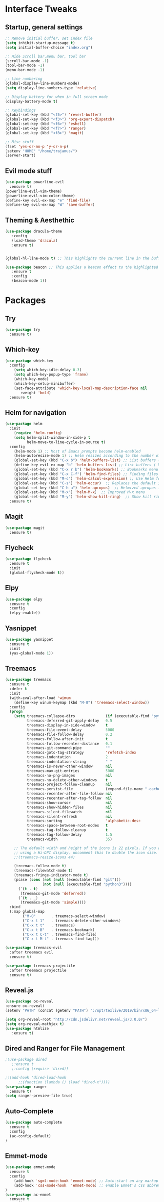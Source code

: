 #+STARTUP: overview 
* Interface Tweaks
** Startup, general settings
#+BEGIN_SRC emacs-lisp
;; Remove initial buffer, set index file
(setq inhibit-startup-message t)
(setq initial-buffer-choice "index.org")

;; Hide Scroll bar,menu bar, tool bar
(scroll-bar-mode -1)
(tool-bar-mode -1)
(menu-bar-mode -1)

;; Line numbering
(global-display-line-numbers-mode)
(setq display-line-numbers-type 'relative)

;; Display battery for when in full screen mode
(display-battery-mode t)

;; Keybindings
(global-set-key (kbd "<f5>") 'revert-buffer)
(global-set-key (kbd "<f3>") 'org-export-dispatch)
(global-set-key (kbd "<f6>") 'eshell) 
(global-set-key (kbd "<f7>") 'ranger) 
(global-set-key (kbd "<f8>") 'magit) 

;; Misc stuff
(fset 'yes-or-no-p 'y-or-n-p)
(setenv "HOME" "/home/trajanus/")
(server-start)
#+END_SRC

#+RESULTS:

** Evil mode stuff
#+BEGIN_SRC emacs-lisp
(use-package powerline-evil
  :ensure t)
(powerline-evil-vim-theme)
(powerline-evil-vim-color-theme)
(define-key evil-ex-map "e" 'find-file)
(define-key evil-ex-map "W" 'save-buffer)
#+END_SRC

** Theming & Aesthethic
#+BEGIN_SRC emacs-lisp
(use-package dracula-theme
   :config
   (load-theme 'dracula)
   :ensure t)
   

(global-hl-line-mode t) ;; This highlights the current line in the buffer

(use-package beacon ;; This applies a beacon effect to the highlighted line
   :ensure t
   :config
   (beacon-mode 1))
#+END_SRC

* Packages
** Try 
#+BEGIN_SRC emacs-lisp
(use-package try
  :ensure t)
#+END_SRC

** Which-key
#+BEGIN_SRC emacs-lisp
(use-package which-key
  :config 
    (setq which-key-idle-delay 0.3)
    (setq which-key-popup-type 'frame)
    (which-key-mode)
    (which-key-setup-minibuffer)
    (set-face-attribute 'which-key-local-map-description-face nil 
       :weight 'bold)
  :ensure t)
#+END_SRC

** Helm for navigation
#+BEGIN_SRC emacs-lisp
(use-package helm
  :init
    (require 'helm-config)
    (setq helm-split-window-in-side-p t
          helm-move-to-line-cycle-in-source t)
  :config 
    (helm-mode 1) ;; Most of Emacs prompts become helm-enabled
    (helm-autoresize-mode 1) ;; Helm resizes according to the number of candidates
    (global-set-key (kbd "C-x b") 'helm-buffers-list) ;; List buffers ( Emacs way )
    (define-key evil-ex-map "b" 'helm-buffers-list) ;; List buffers ( Vim way )
    (global-set-key (kbd "C-x r b") 'helm-bookmarks) ;; Bookmarks menu
    (global-set-key (kbd "C-x C-f") 'helm-find-files) ;; Finding files with Helm
    (global-set-key (kbd "M-c") 'helm-calcul-expression) ;; Use Helm for calculations
    (global-set-key (kbd "C-s") 'helm-occur)  ;; Replaces the default isearch keybinding
    (global-set-key (kbd "C-h a") 'helm-apropos)  ;; Helmized apropos interface
    (global-set-key (kbd "M-x") 'helm-M-x)  ;; Improved M-x menu
    (global-set-key (kbd "M-y") 'helm-show-kill-ring)  ;; Show kill ring, pick something to paste
  :ensure t)
#+END_SRC

#+RESULTS:
: t

** Magit
#+BEGIN_SRC emacs-lisp
(use-package magit
  :ensure t)
#+END_SRC

** Flycheck
#+BEGIN_SRC emacs-lisp
(use-package flycheck
  :ensure t
  :init
  (global-flycheck-mode t))
#+END_SRC
   
** Elpy
#+BEGIN_SRC emacs-lisp
(use-package elpy
  :ensure t
  :config
  (elpy-enable))
#+END_SRC

** Yasnippet
#+BEGIN_SRC emacs-lisp
(use-package yasnippet
  :ensure t
  :init
  (yas-global-mode 1))
#+END_SRC

** Treemacs
#+BEGIN_SRC emacs-lisp
(use-package treemacs
  :ensure t
  :defer t
  :init
  (with-eval-after-load 'winum
    (define-key winum-keymap (kbd "M-0") 'treemacs-select-window))
  :config
  (progn
    (setq treemacs-collapse-dirs              (if (executable-find "python") 3 0)
          treemacs-deferred-git-apply-delay   0.5
          treemacs-display-in-side-window     t
          treemacs-file-event-delay           5000
          treemacs-file-follow-delay          0.2
          treemacs-follow-after-init          t
          treemacs-follow-recenter-distance   0.1
          treemacs-git-command-pipe           ""
          treemacs-goto-tag-strategy          'refetch-index
          treemacs-indentation                2
          treemacs-indentation-string         " "
          treemacs-is-never-other-window      nil
          treemacs-max-git-entries            5000
          treemacs-no-png-images              nil
          treemacs-no-delete-other-windows    t
          treemacs-project-follow-cleanup     nil
          treemacs-persist-file               (expand-file-name ".cache/treemacs-persist" user-emacs-directory)
          treemacs-recenter-after-file-follow nil
          treemacs-recenter-after-tag-follow  nil
          treemacs-show-cursor                nil
          treemacs-show-hidden-files          nil
          treemacs-silent-filewatch           nil
          treemacs-silent-refresh             nil
          treemacs-sorting                    'alphabetic-desc
          treemacs-space-between-root-nodes   t
          treemacs-tag-follow-cleanup         t
          treemacs-tag-follow-delay           1.5
          treemacs-width                      35)

    ;; The default width and height of the icons is 22 pixels. If you are
    ;; using a Hi-DPI display, uncomment this to double the icon size.
    ;;(treemacs-resize-icons 44)

    (treemacs-follow-mode t)
    (treemacs-filewatch-mode t)
    (treemacs-fringe-indicator-mode t)
    (pcase (cons (not (null (executable-find "git")))
                 (not (null (executable-find "python3"))))
      (`(t . t)
       (treemacs-git-mode 'deferred))
      (`(t . _)
       (treemacs-git-mode 'simple))))
  :bind
  (:map global-map
        ("M-0"       . treemacs-select-window)
        ("C-x t 1"   . treemacs-delete-other-windows)
        ("C-x t t"   . treemacs)
        ("C-x t B"   . treemacs-bookmark)
        ("C-x t C-t" . treemacs-find-file)
        ("C-x t M-t" . treemacs-find-tag)))

(use-package treemacs-evil
  :after treemacs evil
  :ensure t)

(use-package treemacs-projectile
  :after treemacs projectile
  :ensure t)
#+END_SRC

** Reveal.js
#+BEGIN_SRC emacs-lisp
  (use-package ox-reveal
  :ensure ox-reveal)
  (setenv "PATH" (concat (getenv "PATH") ":/opt/texlive/2019/bin/x86_64-linux"))
  
  (setq org-reveal-root "http://cdn.jsdelivr.net/reveal.js/3.0.0/")
  (setq org-reveal-mathjax t)
  (use-package htmlize
     :ensure t)
#+END_SRC

#+RESULTS:

#+RESULTS:

** Dired and Ranger for File Management
#+BEGIN_SRC emacs-lisp
  ;(use-package dired
     ;:ensure t
     ;:config (require 'dired))
     
  ;;(add-hook 'dired-load-hook
	    ;;(function (lambda () (load "dired-x"))))
  (use-package ranger
    :ensure t)
  (setq ranger-preview-file true)
#+END_SRC

#+RESULTS:

** Auto-Complete
#+BEGIN_SRC emacs-lisp
(use-package auto-complete
  :ensure t
  :config 
  (ac-config-default)
)
#+END_SRC
** Emmet-mode
#+BEGIN_SRC emacs-lisp
(use-package emmet-mode
  :ensure t
  :config 
    (add-hook 'sgml-mode-hook 'emmet-mode) ;; Auto-start on any markup modes
    (add-hook 'css-mode-hook  'emmet-mode) ;; enable Emmet's css abbreviation.
)
(use-package ac-emmet
  :ensure t
  :config
    (add-hook 'sgml-mode-hook 'ac-emmet-html-setup)
    (add-hook 'css-mode-hook 'ac-emmet-css-setup)
)
#+END_SRC

** Markdown-mode
#+BEGIN_SRC emacs-lisp
(use-package markdown-mode
  :ensure t
  :mode (("README\\.md\\'" . gfm-mode)
         ("\\.md\\'" . markdown-mode)
         ("\\.markdown\\'" . markdown-mode))
  :init (setq markdown-command "multimarkdown"))
  
#+END_SRC

#+RESULTS:
: ((\.markdown\' . markdown-mode) (\.md\' . markdown-mode) (README\.md\' . gfm-mode) (\.html?\' . web-mode) (\.odc\' . archive-mode) (\.odf\' . archive-mode) (\.odi\' . archive-mode) (\.otp\' . archive-mode) (\.odp\' . archive-mode) (\.otg\' . archive-mode) (\.odg\' . archive-mode) (\.ots\' . archive-mode) (\.ods\' . archive-mode) (\.odm\' . archive-mode) (\.ott\' . archive-mode) (\.odt\' . archive-mode) (\.hva\' . latex-mode) (\.drv\' . latex-mode) (.*\.ipynb\' . ein:ipynb-mode) (/git-rebase-todo\' . git-rebase-mode) (\.gpg\(~\|\.~[0-9]+~\)?\' nil epa-file) (\.\(?:avs\|bmp[23]?\|c\(?:als?\|myka?\|u[rt]\)\|d\(?:c[mx]\|ds\|px\)\|f\(?:ax\|its\)\|gif\(?:87\)?\|hrz\|ic\(?:on\|[bo]\)\|j\(?:\(?:pe\|[np]\)g\)\|m\(?:iff\|ng\|s\(?:l\|vg\)\|tv\)\|otb\|p\(?:bm\|c\(?:ds\|[dltx]\)\|db\|gm\|i\(?:ct\|x\)\|jpeg\|n\(?:g\(?:24\|32\|8\)\|[gm]\)\|pm\|sd\|tif\|wp\)\|r\(?:as\|gb[ao]?\|l[ae]\)\|s\(?:c[rt]\|fw\|gi\|un\|vgz?\)\|t\(?:ga\|i\(?:ff\(?:64\)?\|le\|m\)\|tf\)\|uyvy\|v\(?:da\|i\(?:car\|d\|ff\)\|st\)\|w\(?:bmp\|pg\)\|x\(?:bm\|cf\|pm\|wd\|[cv]\)\|y\(?:cbcra?\|uv\)\)\' . image-mode) (\.elc\' . elisp-byte-code-mode) (\.zst\' nil jka-compr) (\.dz\' nil jka-compr) (\.xz\' nil jka-compr) (\.lzma\' nil jka-compr) (\.lz\' nil jka-compr) (\.g?z\' nil jka-compr) (\.bz2\' nil jka-compr) (\.Z\' nil jka-compr) (\.vr[hi]?\' . vera-mode) (\(?:\.\(?:rbw?\|ru\|rake\|thor\|jbuilder\|rabl\|gemspec\|podspec\)\|/\(?:Gem\|Rake\|Cap\|Thor\|Puppet\|Berks\|Vagrant\|Guard\|Pod\)file\)\' . ruby-mode) (\.re?st\' . rst-mode) (\.py[iw]?\' . python-mode) (\.less\' . less-css-mode) (\.scss\' . scss-mode) (\.awk\' . awk-mode) (\.\(u?lpc\|pike\|pmod\(\.in\)?\)\' . pike-mode) (\.idl\' . idl-mode) (\.java\' . java-mode) (\.m\' . objc-mode) (\.ii\' . c++-mode) (\.i\' . c-mode) (\.lex\' . c-mode) (\.y\(acc\)?\' . c-mode) (\.h\' . c-or-c++-mode) (\.c\' . c-mode) (\.\(CC?\|HH?\)\' . c++-mode) (\.[ch]\(pp\|xx\|\+\+\)\' . c++-mode) (\.\(cc\|hh\)\' . c++-mode) (\.\(bat\|cmd\)\' . bat-mode) (\.[sx]?html?\(\.[a-zA-Z_]+\)?\' . mhtml-mode) (\.svgz?\' . image-mode) (\.svgz?\' . xml-mode) (\.x[bp]m\' . image-mode) (\.x[bp]m\' . c-mode) (\.p[bpgn]m\' . image-mode) (\.tiff?\' . image-mode) (\.gif\' . image-mode) (\.png\' . image-mode) (\.jpe?g\' . image-mode) (\.te?xt\' . text-mode) (\.[tT]e[xX]\' . tex-mode) (\.ins\' . tex-mode) (\.ltx\' . latex-mode) (\.dtx\' . doctex-mode) (\.org\' . org-mode) (\.el\' . emacs-lisp-mode) (Project\.ede\' . emacs-lisp-mode) (\.\(scm\|stk\|ss\|sch\)\' . scheme-mode) (\.l\' . lisp-mode) (\.li?sp\' . lisp-mode) (\.[fF]\' . fortran-mode) (\.for\' . fortran-mode) (\.p\' . pascal-mode) (\.pas\' . pascal-mode) (\.\(dpr\|DPR\)\' . delphi-mode) (\.ad[abs]\' . ada-mode) (\.ad[bs].dg\' . ada-mode) (\.\([pP]\([Llm]\|erl\|od\)\|al\)\' . perl-mode) (Imakefile\' . makefile-imake-mode) (Makeppfile\(?:\.mk\)?\' . makefile-makepp-mode) (\.makepp\' . makefile-makepp-mode) (\.mk\' . makefile-gmake-mode) (\.make\' . makefile-gmake-mode) ([Mm]akefile\' . makefile-gmake-mode) (\.am\' . makefile-automake-mode) (\.texinfo\' . texinfo-mode) (\.te?xi\' . texinfo-mode) (\.[sS]\' . asm-mode) (\.asm\' . asm-mode) (\.css\' . css-mode) (\.mixal\' . mixal-mode) (\.gcov\' . compilation-mode) (/\.[a-z0-9-]*gdbinit . gdb-script-mode) (-gdb\.gdb . gdb-script-mode) ([cC]hange\.?[lL]og?\' . change-log-mode) ([cC]hange[lL]og[-.][0-9]+\' . change-log-mode) (\$CHANGE_LOG\$\.TXT . change-log-mode) (\.scm\.[0-9]*\' . scheme-mode) (\.[ckz]?sh\'\|\.shar\'\|/\.z?profile\' . sh-mode) (\.bash\' . sh-mode) (\(/\|\`\)\.\(bash_\(profile\|history\|log\(in\|out\)\)\|z?log\(in\|out\)\)\' . sh-mode) (\(/\|\`\)\.\(shrc\|zshrc\|m?kshrc\|bashrc\|t?cshrc\|esrc\)\' . sh-mode) (\(/\|\`\)\.\([kz]shenv\|xinitrc\|startxrc\|xsession\)\' . sh-mode) (\.m?spec\' . sh-mode) (\.m[mes]\' . nroff-mode) (\.man\' . nroff-mode) (\.sty\' . latex-mode) (\.cl[so]\' . latex-mode) (\.bbl\' . latex-mode) (\.bib\' . bibtex-mode) (\.bst\' . bibtex-style-mode) (\.sql\' . sql-mode) (\.m[4c]\' . m4-mode) (\.mf\' . metafont-mode) (\.mp\' . metapost-mode) (\.vhdl?\' . vhdl-mode) (\.article\' . text-mode) (\.letter\' . text-mode) (\.i?tcl\' . tcl-mode) (\.exp\' . tcl-mode) (\.itk\' . tcl-mode) (\.icn\' . icon-mode) (\.sim\' . simula-mode) (\.mss\' . scribe-mode) (\.f9[05]\' . f90-mode) (\.f0[38]\' . f90-mode) (\.indent\.pro\' . fundamental-mode) (\.\(pro\|PRO\)\' . idlwave-mode) (\.srt\' . srecode-template-mode) (\.prolog\' . prolog-mode) (\.tar\' . tar-mode) (\.\(arc\|zip\|lzh\|lha\|zoo\|[jew]ar\|xpi\|rar\|cbr\|7z\|ARC\|ZIP\|LZH\|LHA\|ZOO\|[JEW]AR\|XPI\|RAR\|CBR\|7Z\)\' . archive-mode) (\.oxt\' . archive-mode) (\.\(deb\|[oi]pk\)\' . archive-mode) (\`/tmp/Re . text-mode) (/Message[0-9]*\' . text-mode) (\`/tmp/fol/ . text-mode) (\.oak\' . scheme-mode) (\.sgml?\' . sgml-mode) (\.x[ms]l\' . xml-mode) (\.dbk\' . xml-mode) (\.dtd\' . sgml-mode) (\.ds\(ss\)?l\' . dsssl-mode) (\.jsm?\' . javascript-mode) (\.json\' . javascript-mode) (\.jsx\' . js-jsx-mode) (\.[ds]?vh?\' . verilog-mode) (\.by\' . bovine-grammar-mode) (\.wy\' . wisent-grammar-mode) ([:/\]\..*\(emacs\|gnus\|viper\)\' . emacs-lisp-mode) (\`\..*emacs\' . emacs-lisp-mode) ([:/]_emacs\' . emacs-lisp-mode) (/crontab\.X*[0-9]+\' . shell-script-mode) (\.ml\' . lisp-mode) (\.ld[si]?\' . ld-script-mode) (ld\.?script\' . ld-script-mode) (\.xs\' . c-mode) (\.x[abdsru]?[cnw]?\' . ld-script-mode) (\.zone\' . dns-mode) (\.soa\' . dns-mode) (\.asd\' . lisp-mode) (\.\(asn\|mib\|smi\)\' . snmp-mode) (\.\(as\|mi\|sm\)2\' . snmpv2-mode) (\.\(diffs?\|patch\|rej\)\' . diff-mode) (\.\(dif\|pat\)\' . diff-mode) (\.[eE]?[pP][sS]\' . ps-mode) (\.\(?:PDF\|DVI\|OD[FGPST]\|DOCX?\|XLSX?\|PPTX?\|pdf\|djvu\|dvi\|od[fgpst]\|docx?\|xlsx?\|pptx?\)\' . doc-view-mode-maybe) (configure\.\(ac\|in\)\' . autoconf-mode) (\.s\(v\|iv\|ieve\)\' . sieve-mode) (BROWSE\' . ebrowse-tree-mode) (\.ebrowse\' . ebrowse-tree-mode) (#\*mail\* . mail-mode) (\.g\' . antlr-mode) (\.mod\' . m2-mode) (\.ses\' . ses-mode) (\.docbook\' . sgml-mode) (\.com\' . dcl-mode) (/config\.\(?:bat\|log\)\' . fundamental-mode) (\.\(?:[iI][nN][iI]\|[lL][sS][tT]\|[rR][eE][gG]\|[sS][yY][sS]\)\' . conf-mode) (\.la\' . conf-unix-mode) (\.ppd\' . conf-ppd-mode) (java.+\.conf\' . conf-javaprop-mode) (\.properties\(?:\.[a-zA-Z0-9._-]+\)?\' . conf-javaprop-mode) (\.toml\' . conf-toml-mode) (\.desktop\' . conf-desktop-mode) (\`/etc/\(?:DIR_COLORS\|ethers\|.?fstab\|.*hosts\|lesskey\|login\.?de\(?:fs\|vperm\)\|magic\|mtab\|pam\.d/.*\|permissions\(?:\.d/.+\)?\|protocols\|rpc\|services\)\' . conf-space-mode) (\`/etc/\(?:acpid?/.+\|aliases\(?:\.d/.+\)?\|default/.+\|group-?\|hosts\..+\|inittab\|ksysguarddrc\|opera6rc\|passwd-?\|shadow-?\|sysconfig/.+\)\' . conf-mode) ([cC]hange[lL]og[-.][-0-9a-z]+\' . change-log-mode) (/\.?\(?:gitconfig\|gnokiirc\|hgrc\|kde.*rc\|mime\.types\|wgetrc\)\' . conf-mode) (/\.\(?:enigma\|gltron\|gtk\|hxplayer\|net\|neverball\|qt/.+\|realplayer\|scummvm\|sversion\|sylpheed/.+\|xmp\)rc\' . conf-mode) (/\.\(?:gdbtkinit\|grip\|orbital/.+txt\|rhosts\|tuxracer/options\)\' . conf-mode) (/\.?X\(?:default\|resource\|re\)s\> . conf-xdefaults-mode) (/X11.+app-defaults/\|\.ad\' . conf-xdefaults-mode) (/X11.+locale/.+/Compose\' . conf-colon-mode) (/X11.+locale/compose\.dir\' . conf-javaprop-mode) (\.~?[0-9]+\.[0-9][-.0-9]*~?\' nil t) (\.\(?:orig\|in\|[bB][aA][kK]\)\' nil t) ([/.]c\(?:on\)?f\(?:i?g\)?\(?:\.[a-zA-Z0-9._-]+\)?\' . conf-mode-maybe) (\.[1-9]\' . nroff-mode) (\.tgz\' . tar-mode) (\.tbz2?\' . tar-mode) (\.txz\' . tar-mode) (\.tzst\' . tar-mode))

** Yang-mode
#+BEGIN_SRC emacs-lisp
     (autoload 'yang-mode "yang-mode" "Major mode for editing YANG modules." t)
     (add-to-list 'auto-mode-alist '("\\.yang$" . yang-mode))
#+END_SRC

#+RESULTS:
: ((\.yang$ . yang-mode) (\.yang\' . yang-mode) (\.html?\' . web-mode) (\.markdown\' . markdown-mode) (\.md\' . markdown-mode) (README\.md\' . gfm-mode) (\.odc\' . archive-mode) (\.odf\' . archive-mode) (\.odi\' . archive-mode) (\.otp\' . archive-mode) (\.odp\' . archive-mode) (\.otg\' . archive-mode) (\.odg\' . archive-mode) (\.ots\' . archive-mode) (\.ods\' . archive-mode) (\.odm\' . archive-mode) (\.ott\' . archive-mode) (\.odt\' . archive-mode) (\.hva\' . latex-mode) (\.drv\' . latex-mode) (.*\.ipynb\' . ein:ipynb-mode) (/git-rebase-todo\' . git-rebase-mode) (\.gpg\(~\|\.~[0-9]+~\)?\' nil epa-file) (\.\(?:avs\|bmp[23]?\|c\(?:als?\|myka?\|u[rt]\)\|d\(?:c[mx]\|ds\|px\)\|f\(?:ax\|its\)\|gif\(?:87\)?\|hrz\|ic\(?:on\|[bo]\)\|j\(?:\(?:pe\|[np]\)g\)\|m\(?:iff\|ng\|s\(?:l\|vg\)\|tv\)\|otb\|p\(?:bm\|c\(?:ds\|[dltx]\)\|db\|gm\|i\(?:ct\|x\)\|jpeg\|n\(?:g\(?:24\|32\|8\)\|[gm]\)\|pm\|sd\|tif\|wp\)\|r\(?:as\|gb[ao]?\|l[ae]\)\|s\(?:c[rt]\|fw\|gi\|un\|vgz?\)\|t\(?:ga\|i\(?:ff\(?:64\)?\|le\|m\)\|tf\)\|uyvy\|v\(?:da\|i\(?:car\|d\|ff\)\|st\)\|w\(?:bmp\|pg\)\|x\(?:bm\|cf\|pm\|wd\|[cv]\)\|y\(?:cbcra?\|uv\)\)\' . image-mode) (\.elc\' . elisp-byte-code-mode) (\.zst\' nil jka-compr) (\.dz\' nil jka-compr) (\.xz\' nil jka-compr) (\.lzma\' nil jka-compr) (\.lz\' nil jka-compr) (\.g?z\' nil jka-compr) (\.bz2\' nil jka-compr) (\.Z\' nil jka-compr) (\.vr[hi]?\' . vera-mode) (\(?:\.\(?:rbw?\|ru\|rake\|thor\|jbuilder\|rabl\|gemspec\|podspec\)\|/\(?:Gem\|Rake\|Cap\|Thor\|Puppet\|Berks\|Vagrant\|Guard\|Pod\)file\)\' . ruby-mode) (\.re?st\' . rst-mode) (\.py[iw]?\' . python-mode) (\.less\' . less-css-mode) (\.scss\' . scss-mode) (\.awk\' . awk-mode) (\.\(u?lpc\|pike\|pmod\(\.in\)?\)\' . pike-mode) (\.idl\' . idl-mode) (\.java\' . java-mode) (\.m\' . objc-mode) (\.ii\' . c++-mode) (\.i\' . c-mode) (\.lex\' . c-mode) (\.y\(acc\)?\' . c-mode) (\.h\' . c-or-c++-mode) (\.c\' . c-mode) (\.\(CC?\|HH?\)\' . c++-mode) (\.[ch]\(pp\|xx\|\+\+\)\' . c++-mode) (\.\(cc\|hh\)\' . c++-mode) (\.\(bat\|cmd\)\' . bat-mode) (\.[sx]?html?\(\.[a-zA-Z_]+\)?\' . mhtml-mode) (\.svgz?\' . image-mode) (\.svgz?\' . xml-mode) (\.x[bp]m\' . image-mode) (\.x[bp]m\' . c-mode) (\.p[bpgn]m\' . image-mode) (\.tiff?\' . image-mode) (\.gif\' . image-mode) (\.png\' . image-mode) (\.jpe?g\' . image-mode) (\.te?xt\' . text-mode) (\.[tT]e[xX]\' . tex-mode) (\.ins\' . tex-mode) (\.ltx\' . latex-mode) (\.dtx\' . doctex-mode) (\.org\' . org-mode) (\.el\' . emacs-lisp-mode) (Project\.ede\' . emacs-lisp-mode) (\.\(scm\|stk\|ss\|sch\)\' . scheme-mode) (\.l\' . lisp-mode) (\.li?sp\' . lisp-mode) (\.[fF]\' . fortran-mode) (\.for\' . fortran-mode) (\.p\' . pascal-mode) (\.pas\' . pascal-mode) (\.\(dpr\|DPR\)\' . delphi-mode) (\.ad[abs]\' . ada-mode) (\.ad[bs].dg\' . ada-mode) (\.\([pP]\([Llm]\|erl\|od\)\|al\)\' . perl-mode) (Imakefile\' . makefile-imake-mode) (Makeppfile\(?:\.mk\)?\' . makefile-makepp-mode) (\.makepp\' . makefile-makepp-mode) (\.mk\' . makefile-gmake-mode) (\.make\' . makefile-gmake-mode) ([Mm]akefile\' . makefile-gmake-mode) (\.am\' . makefile-automake-mode) (\.texinfo\' . texinfo-mode) (\.te?xi\' . texinfo-mode) (\.[sS]\' . asm-mode) (\.asm\' . asm-mode) (\.css\' . css-mode) (\.mixal\' . mixal-mode) (\.gcov\' . compilation-mode) (/\.[a-z0-9-]*gdbinit . gdb-script-mode) (-gdb\.gdb . gdb-script-mode) ([cC]hange\.?[lL]og?\' . change-log-mode) ([cC]hange[lL]og[-.][0-9]+\' . change-log-mode) (\$CHANGE_LOG\$\.TXT . change-log-mode) (\.scm\.[0-9]*\' . scheme-mode) (\.[ckz]?sh\'\|\.shar\'\|/\.z?profile\' . sh-mode) (\.bash\' . sh-mode) (\(/\|\`\)\.\(bash_\(profile\|history\|log\(in\|out\)\)\|z?log\(in\|out\)\)\' . sh-mode) (\(/\|\`\)\.\(shrc\|zshrc\|m?kshrc\|bashrc\|t?cshrc\|esrc\)\' . sh-mode) (\(/\|\`\)\.\([kz]shenv\|xinitrc\|startxrc\|xsession\)\' . sh-mode) (\.m?spec\' . sh-mode) (\.m[mes]\' . nroff-mode) (\.man\' . nroff-mode) (\.sty\' . latex-mode) (\.cl[so]\' . latex-mode) (\.bbl\' . latex-mode) (\.bib\' . bibtex-mode) (\.bst\' . bibtex-style-mode) (\.sql\' . sql-mode) (\.m[4c]\' . m4-mode) (\.mf\' . metafont-mode) (\.mp\' . metapost-mode) (\.vhdl?\' . vhdl-mode) (\.article\' . text-mode) (\.letter\' . text-mode) (\.i?tcl\' . tcl-mode) (\.exp\' . tcl-mode) (\.itk\' . tcl-mode) (\.icn\' . icon-mode) (\.sim\' . simula-mode) (\.mss\' . scribe-mode) (\.f9[05]\' . f90-mode) (\.f0[38]\' . f90-mode) (\.indent\.pro\' . fundamental-mode) (\.\(pro\|PRO\)\' . idlwave-mode) (\.srt\' . srecode-template-mode) (\.prolog\' . prolog-mode) (\.tar\' . tar-mode) (\.\(arc\|zip\|lzh\|lha\|zoo\|[jew]ar\|xpi\|rar\|cbr\|7z\|ARC\|ZIP\|LZH\|LHA\|ZOO\|[JEW]AR\|XPI\|RAR\|CBR\|7Z\)\' . archive-mode) (\.oxt\' . archive-mode) (\.\(deb\|[oi]pk\)\' . archive-mode) (\`/tmp/Re . text-mode) (/Message[0-9]*\' . text-mode) (\`/tmp/fol/ . text-mode) (\.oak\' . scheme-mode) (\.sgml?\' . sgml-mode) (\.x[ms]l\' . xml-mode) (\.dbk\' . xml-mode) (\.dtd\' . sgml-mode) (\.ds\(ss\)?l\' . dsssl-mode) (\.jsm?\' . javascript-mode) (\.json\' . javascript-mode) (\.jsx\' . js-jsx-mode) (\.[ds]?vh?\' . verilog-mode) (\.by\' . bovine-grammar-mode) (\.wy\' . wisent-grammar-mode) ([:/\]\..*\(emacs\|gnus\|viper\)\' . emacs-lisp-mode) (\`\..*emacs\' . emacs-lisp-mode) ([:/]_emacs\' . emacs-lisp-mode) (/crontab\.X*[0-9]+\' . shell-script-mode) (\.ml\' . lisp-mode) (\.ld[si]?\' . ld-script-mode) (ld\.?script\' . ld-script-mode) (\.xs\' . c-mode) (\.x[abdsru]?[cnw]?\' . ld-script-mode) (\.zone\' . dns-mode) (\.soa\' . dns-mode) (\.asd\' . lisp-mode) (\.\(asn\|mib\|smi\)\' . snmp-mode) (\.\(as\|mi\|sm\)2\' . snmpv2-mode) (\.\(diffs?\|patch\|rej\)\' . diff-mode) (\.\(dif\|pat\)\' . diff-mode) (\.[eE]?[pP][sS]\' . ps-mode) (\.\(?:PDF\|DVI\|OD[FGPST]\|DOCX?\|XLSX?\|PPTX?\|pdf\|djvu\|dvi\|od[fgpst]\|docx?\|xlsx?\|pptx?\)\' . doc-view-mode-maybe) (configure\.\(ac\|in\)\' . autoconf-mode) (\.s\(v\|iv\|ieve\)\' . sieve-mode) (BROWSE\' . ebrowse-tree-mode) (\.ebrowse\' . ebrowse-tree-mode) (#\*mail\* . mail-mode) (\.g\' . antlr-mode) (\.mod\' . m2-mode) (\.ses\' . ses-mode) (\.docbook\' . sgml-mode) (\.com\' . dcl-mode) (/config\.\(?:bat\|log\)\' . fundamental-mode) (\.\(?:[iI][nN][iI]\|[lL][sS][tT]\|[rR][eE][gG]\|[sS][yY][sS]\)\' . conf-mode) (\.la\' . conf-unix-mode) (\.ppd\' . conf-ppd-mode) (java.+\.conf\' . conf-javaprop-mode) (\.properties\(?:\.[a-zA-Z0-9._-]+\)?\' . conf-javaprop-mode) (\.toml\' . conf-toml-mode) (\.desktop\' . conf-desktop-mode) (\`/etc/\(?:DIR_COLORS\|ethers\|.?fstab\|.*hosts\|lesskey\|login\.?de\(?:fs\|vperm\)\|magic\|mtab\|pam\.d/.*\|permissions\(?:\.d/.+\)?\|protocols\|rpc\|services\)\' . conf-space-mode) (\`/etc/\(?:acpid?/.+\|aliases\(?:\.d/.+\)?\|default/.+\|group-?\|hosts\..+\|inittab\|ksysguarddrc\|opera6rc\|passwd-?\|shadow-?\|sysconfig/.+\)\' . conf-mode) ([cC]hange[lL]og[-.][-0-9a-z]+\' . change-log-mode) (/\.?\(?:gitconfig\|gnokiirc\|hgrc\|kde.*rc\|mime\.types\|wgetrc\)\' . conf-mode) (/\.\(?:enigma\|gltron\|gtk\|hxplayer\|net\|neverball\|qt/.+\|realplayer\|scummvm\|sversion\|sylpheed/.+\|xmp\)rc\' . conf-mode) (/\.\(?:gdbtkinit\|grip\|orbital/.+txt\|rhosts\|tuxracer/options\)\' . conf-mode) (/\.?X\(?:default\|resource\|re\)s\> . conf-xdefaults-mode) (/X11.+app-defaults/\|\.ad\' . conf-xdefaults-mode) (/X11.+locale/.+/Compose\' . conf-colon-mode) (/X11.+locale/compose\.dir\' . conf-javaprop-mode) (\.~?[0-9]+\.[0-9][-.0-9]*~?\' nil t) (\.\(?:orig\|in\|[bB][aA][kK]\)\' nil t) ([/.]c\(?:on\)?f\(?:i?g\)?\(?:\.[a-zA-Z0-9._-]+\)?\' . conf-mode-maybe) (\.[1-9]\' . nroff-mode) (\.tgz\' . tar-mode) (\.tbz2?\' . tar-mode) (\.txz\' . tar-mode) (\.tzst\' . tar-mode))

** Restclient
#+BEGIN_SRC emacs-lisp
(use-package restclient
  :ensure t)
#+END_SRC

** Chess-mode for fun

#+BEGIN_SRC emacs-lisp
;; This also requires an external chess engine such as gnuchess or crafty
(use-package chess
  :ensure t)
#+END_SRC

#+RESULTS:

* Org Mode Stuff
** Aesthetics, customizations
#+BEGIN_SRC emacs-lisp
  (use-package org-bullets
    :ensure t
    :config
    (add-hook 'org-mode-hook (lambda () (org-bullets-mode 1))))
    
  (setq org-startup-indented t) ;; Indent according to section
#+END_SRC

** Evil-org for evil-mode integration
This is very fancy, it treats org-mode elements (i.e. sections, source blocks, tables)
as regular text objects ( 'ae' object ). Additionally, it allows reordering stuff using
M-j, M-k, M-l and M-h instead of the regular M-<arrow keys>.
Operators that deal with indentation ( < and > ) also indent headers.
#+BEGIN_SRC emacs-lisp
(use-package evil-org
  :ensure t
  :after (evil org)
  :config
  (add-hook 'org-mode-hook 'evil-org-mode)
  (add-hook 'evil-org-mode-hook
            (lambda ()
              (evil-org-set-key-theme '(navigation insert textobjects additional calendar))))
  (require 'evil-org-agenda)
  (evil-org-agenda-set-keys))
#+END_SRC

#+RESULTS:
: t

** Org-agenda
#+BEGIN_SRC emacs-lisp
(setq org-agenda-custom-commands
   '(("h" "Daily habits"
      ((agenda ""))
      ((org-agenda-show-log t)
       (org-agenda-ndays 7)
       (org-agenda-log-mode-items '(state))
       (org-agenda-skip-function '(org-agenda-skip-entry-if 'notregexp ":DAILY:"))))))
#+END_SRC

#+RESULTS:
| h | Daily habits | ((agenda )) | ((org-agenda-show-log t) (org-agenda-ndays 7) (org-agenda-log-mode-items (quote (state))) (org-agenda-skip-function (quote (org-agenda-skip-entry-if (quote notregexp) :DAILY:)))) |

** Org-babel
#+BEGIN_SRC emacs-lisp
(org-babel-do-load-languages
 'org-babel-load-languages
 '((python . t)))
#+END_SRC

#+RESULTS:

* LaTeX Stuff
 #+BEGIN_SRC emacs-lisp
; Auctex stuff 
 (setq TeX-auto-save t)
 (setq TeX-parse-self t)
 (setq-default TeX-master nil)
 (add-to-list 'org-latex-packages-alist '("" "listings" nil))
 (setq org-latex-listings t)   
 (setq org-latex-listings-options '(("breaklines" "true")))

 (use-package auctex
   :ensure t)    

 (add-hook 'LaTeX-mode-hook 'visual-line-mode)
 (add-hook 'LaTeX-mode-hook 'flyspell-mode)
 (add-hook 'LaTeX-mode-hook 'LaTeX-math-mode)

 (add-hook 'LaTeX-mode-hook 'turn-on-reftex)
 (setq reftex-plug-into-AUCTeX t)

 #+END_SRC 

 #+RESULTS:
 
* Skeletons
** Latex
#+BEGIN_SRC emacs-lisp
(define-skeleton latex-skeleton
"Skeleton for article type latex documents"
"Preamble:"
"\\documentclass{article}\n"
"\\usepackage[utf8]{inputenc}\n"
"\\usepackage[margin=1 in]{geometry}\n"
"\\usepackage{graphicx}\n"
"\\setlength{\\parindent}{4em}\n"
"\\setlength{\\parskip}{1em}\n"
"\\renewcommand{\\baselinestretch}{1.5}\n\n"
"\\author{Matheus Augusto da Silva}\n"
"\\title{"_"}\n"
"\\date{\\today}\n\n"
"\\begin{document}\n"
"\\maketitle\n\n"
"\\end{document}\n")
#+END_SRC

** Org mode
#+BEGIN_SRC emacs-lisp
(define-skeleton org-latex-summary
"Skeleton for summaries "
"Preamble:"
"#+LATEX_CLASS: article\n"
"#+LATEX_CLASS_OPTIONS: [a5paper,landscape,fourcolumn]\n"
"#+LATEX_COMPILER: lualatex\n"
"#+LATEX_HEADER: \\input{/home/trajanus/Documents/LaTeX/summaryheader.tex}\n"
"#+STARTUP: showeverything\n"
"#+OPTIONS: toc:nil\n"
"\\begin{multicols*}{4}\n"
"* "_"\n"
"\\end{multicols*}\n")
#+END_SRC

#+BEGIN_SRC emacs-lisp
(define-skeleton org-latex-article
"Skeleton for articles "
"Preamble:"
"#+STARTUP: showeverything\n"
"#+TITLE: TITLE\n"
"#+AUTHOR: Matheus Augusto da Silva\n"
"#+DATE: \\today\n"
"#+LATEX_CLASS: article\n"
"#+LATEX_CLASS_OPTIONS: [a4paper]\n"
"#+LATEX_HEADER: \\input{/home/trajanus/Documents/LaTeX/articleheader.tex}\n"
"#+STARTUP: showeverything\n"
"#+OPTIONS: toc:nil\n")
#+END_SRC

#+BEGIN_SRC emacs-lisp
(define-skeleton org-wiki-entry
"Skeleton for articles "
"Preamble:"
"#+STARTUP: showeverything\n"
"#+TITLE: "_"\n"
"#+AUTHOR: Matheus Augusto da Silva\n"
"#+STARTUP: showeverything\n"
"\n"
"* Index")
#+END_SRC

#+BEGIN_SRC emacs-lisp
(define-skeleton org-wiki-index
"Skeleton for articles "
"Preamble:"
"#+STARTUP: showeverything\n"
"#+TITLE: "_"\n"
"#+AUTHOR: Matheus Augusto da Silva\n"
"#+STARTUP: showeverything\n"
"\n"
"* Index\n"
"\n"
"** Summaries\n"
"[[./summaries/summaries.org][Summaries]]"
)
#+END_SRC

* Language Related
 #+BEGIN_SRC emacs-lisp
 ;; This requires SDCV 
 ;; This little function looks in a stardict file for words that look like
 ;; the word under the cursor. I use it when correcting my spelling in french
(defun dict-search ()
  (interactive)
  (add-hook 'comint-output-filter-functions 'comint-watch-for-password-prompt)
  (shell-command (format "export STARDICT_DATA_DIR=/home/trajanus/Documents/Stardict ;sdcv %s | head -5" (thing-at-point 'word))))

(define-key evil-normal-state-map (kbd "ç") 'ispell-word)
(define-key evil-normal-state-map (kbd "Ç") 'dict-search)
 
 #+END_SRC 

 #+RESULTS:
 : dict-search
 
